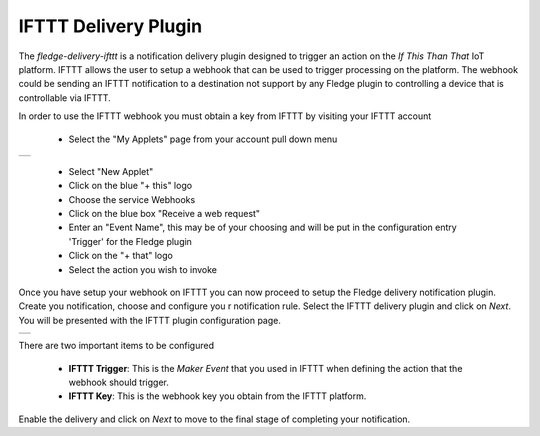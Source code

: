 .. Images
.. |ifttt_1| image:: images/ifttt_1.jpg
.. |ifttt_2| image:: images/ifttt_2.jpg

IFTTT Delivery Plugin
=====================

The *fledge-delivery-ifttt* is a notification delivery plugin designed to trigger an action on the *If This Than That* IoT platform. IFTTT allows the user to setup a webhook that can be used to trigger processing on the platform. The webhook could be sending an IFTTT notification to a destination not support by any Fledge plugin to controlling a device that is controllable via IFTTT.

In order to use the IFTTT webhook you must obtain a key from IFTTT by visiting your IFTTT account

  - Select the "My Applets" page from your account pull down menu

+-----------+
| |ifttt_1| |
+-----------+

  - Select "New Applet"

  - Click on the blue "+ this" logo

  - Choose the service Webhooks

  - Click on the blue box "Receive a web request"

  - Enter an "Event Name", this may be of your choosing and will be put in the configuration entry 'Trigger' for the Fledge plugin

  - Click on the "+ that" logo

  - Select the action you wish to invoke

Once you have setup your webhook on IFTTT you can now proceed to setup the Fledge delivery notification plugin. Create you notification, choose and configure you r notification rule. Select the IFTTT delivery plugin and click on *Next*. You will be presented with the IFTTT plugin configuration page.

+-----------+
| |ifttt_2| |
+-----------+

There are two important items to be configured

  - **IFTTT Trigger**: This is the *Maker Event* that you used in IFTTT when defining the action that the webhook should trigger.
  - **IFTTT Key**: This is the webhook key you obtain from the IFTTT platform.

Enable the delivery and click on *Next* to move to the final stage of completing your notification.
